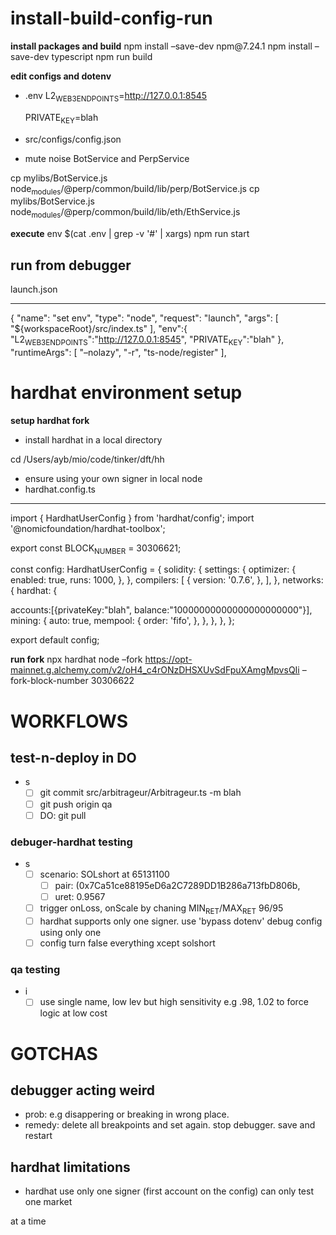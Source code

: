 * install-build-config-run
*install packages and build*
npm install --save-dev npm@7.24.1
npm install --save-dev typescript
npm run build

*edit configs and dotenv*
- .env
  L2_WEB3_ENDPOINTS=http://127.0.0.1:8545
  # secrets
  PRIVATE_KEY=blah


- src/configs/config.json

- mute noise BotService and PerpService
cp mylibs/BotService.js node_modules/@perp/common/build/lib/perp/BotService.js
cp mylibs/BotService.js node_modules/@perp/common/build/lib/eth/EthService.js

*execute*
env $(cat .env | grep -v '#' | xargs) npm run start



** run from debugger
launch.json
------------
{
      "name": "set env",
      "type": "node",
      "request": "launch",
      "args": [
        "${workspaceRoot}/src/index.ts"
      ],
      "env":{
        "L2_WEB3_ENDPOINTS":"http://127.0.0.1:8545",
        "PRIVATE_KEY":"blah"
      },
      "runtimeArgs": [
        "--nolazy",
        "-r",
        "ts-node/register"
      ],

* hardhat environment setup
**setup hardhat fork**
- install hardhat in a local directory
cd /Users/ayb/mio/code/tinker/dft/hh


- ensure using your own signer in local node
- hardhat.config.ts
------------------------
import { HardhatUserConfig } from 'hardhat/config';
import '@nomicfoundation/hardhat-toolbox';

export const BLOCK_NUMBER = 30306621;

const config: HardhatUserConfig = {
  solidity: {
    settings: {
      optimizer: {
        enabled: true,
        runs: 1000,
      },
    },
    compilers: [
      {
        version: '0.7.6',
      },
    ],
  },
  networks: {
    hardhat: {

accounts:[{privateKey:"blah",
balance:"10000000000000000000000"}],
      mining: {
        auto: true,
        mempool: {
          order: 'fifo',
        },
      },
    },
  },
};

export default config;

*run fork*
npx hardhat node --fork 
https://opt-mainnet.g.alchemy.com/v2/oH4_c4rONzDHSXUvSdFpuXAmgMpvsQIi  
--fork-block-number 30306622
* WORKFLOWS
** test-n-deploy in DO
- s
  - [ ] git commit src/arbitrageur/Arbitrageur.ts -m blah
  - [ ] git push origin qa
  - [ ] DO: git pull

*** debuger-hardhat testing
- s
  - [ ] scenario: SOLshort at 65131100
    - [ ] pair: (0x7Ca51ce88195eD6a2C7289DD1B286a713fbD806b,
    - [ ] uret: 0.9567
  - [ ] trigger onLoss, onScale by chaning MIN_RET/MAX_RET 96/95
  - [ ] hardhat supports only one signer. use 'bypass dotenv' debug config using only one
  - [ ] config turn false everything xcept solshort

*** qa testing
- i
  - [ ] use single name, low lev but high sensitivity  e.g .98, 1.02 to force logic at low cost
* GOTCHAS
** debugger acting weird
- prob: e.g disappering or breaking in wrong place. 
- remedy: delete all breakpoints and set again. stop debugger. save and restart

** hardhat limitations
- hardhat use only one signer (first account on the config) can only test one market
at a time
